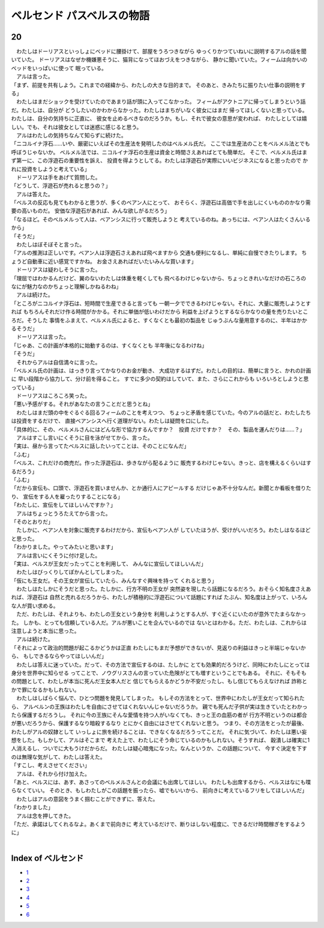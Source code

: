 ベルセンド パスベルスの物語
================================================================================

20
--------------------------------------------------------------------------------


| 　わたしはドーリアスといっしょにベッドに腰掛けて、部屋をうろつきながら
  ゆっくりかつていねいに説明するアルの話を聞いていた。
  ドーリアスはなぜか機嫌悪そうに、猫背になってほおづえをつきながら、
  静かに聞いていた。フィームは向かいのベッドをいっぱいに使って
  眠っている。
| 　アルは言った。
| 「まず、前提を共有しよう。これまでの経緯から、わたしの大きな目的まで。
  そのあと、きみたちに振りたい仕事の説明をする」
| 　わたしはまだショックを受けていたのであまり話が頭に入ってこなかった。
  フィームがアクトニアに帰ってしまうという話だ。わたしは、自分が
  どうしたいのかわからなかった。わたしはまちがいなく彼女にはまだ
  帰ってほしくないと思っている。わたしは、自分の気持ちに正直に、
  彼女を止めるべきなのだろうか。もし、それで彼女の意思が変われば、
  わたしとしては嬉しい。でも、それは彼女としては迷惑に感じると思う。
| 　アルはわたしの気持ちなんて知らずに続けた。
| 「ニコルイナ浮石……いや、厳密にいえばその生産法を発明したのはベルメル氏だ。
  ここでは生産法のことをベルメル法とでも呼ぼうじゃないか。
  ベルメル法では、ニコルイナ浮石の生産は資金と時間さえあればとても簡単だ。
  そこで、ベルメル氏はまず第一に、この浮遊石の重要性を訴え、
  投資を得ようとしてる。わたしは浮遊石が実際にいいビジネスになると思ったので
  かれに投資をしようと考えている」
| 　ドーリアスは手をあげて質問した。
| 「どうして、浮遊石が売れると思うの？」
| 　アルは答えた。
| 「ベルスの反応も見てもわかると思うが、多くのベアン人にとって、
  おそらく、浮遊石は高価で手を出しにくいもののかなり需要の高いものだ。
  安価な浮遊石があれば、みんな欲しがるだろう」
| 「なるほど。そのベルメルって人は、ベアンシスに行って販売しようと
  考えているのね。あっちには、ベアン人はたくさんいるから」
| 「そうだ」
| 　わたしはぼそぼそと言った。
| 「アルの推測は正しいです。ベアン人は浮遊石さえあれば飛べますから
  交通も便利になるし、単純に自慢できたりします。
  ちょうど自動車に近い感覚ですかね。
  お金さえあればだいたいみんな買います」
| 　ドーリアスは疑わしそうに言った。
| 「理屈ではわかるんだけど、翼のないわたしは体重を軽くしても
  飛べるわけじゃないから、ちょっときれいなだけの石ころの
  なにが魅力なのかちょっと理解しかねるわね」
| 　アルは続けた。
| 「ところがニコルイナ浮石は、短時間で生産できると言っても
  一朝一夕でできるわけじゃない。それに、大量に販売しようとすれば
  もちろんそれだけ作る時間がかかる。それに単価が低いわけだから
  利益を上げようとするならかなりの量を売りたいところだ。そうした
  事情をふまえて、ベルメル氏によると、すくなくとも最初の製品を
  じゅうぶんな量用意するのに、半年はかかるそうだ」
| 　ドーリアスは言った。
| 「じゃあ、この計画が本格的に始動するのは、すくなくとも
  半年後になるわけね」
| 「そうだ」
| 　それからアルは自信満々に言った。
| 「ベルメル氏の計画は、はっきり言ってかなりのお金が動き、
  大成功するはずだ。わたしの目的は、簡単に言うと、かれの計画に
  早い段階から協力して、分け前を得ること。
  すでに多少の契約はしていて、また、さらにこれからも
  いろいろとしようと思っている」
| 　ドーリアスはころころ笑った。
| 「悪い予感がする。それがあなたの言うことだと思うとね」
| 　わたしはまだ頭の中をぐるぐる回るフィームのことを考えつつ、
  ちょっと矛盾を感じていた。今のアルの話だと、わたしたちは投資をするだけで、
  直接ベアンシスへ行く道理がない。わたしは疑問を口にした。
| 「具体的に、その、ベルメルさんにはどんな形で協力するんですか？　投資
  だけですか？　その、製品を運んだりは……？」
| 　アルはすこし言いにくそうに目を泳がせてから、言った。
| 「実は、昼から言ってたベルスに話したいってことは、そのことになんだ」
| 「ふむ」
| 「ベルス、これだけの商売だ。作った浮遊石は、歩きながら配るように
  販売するわけじゃない。きっと、店を構えるくらいはするだろう」
| 「ふむ」
| 「だから宣伝も、口頭で、浮遊石を買いませんか、とか通行人にアピールする
  だけじゃあ不十分なんだ。新聞とか看板を借りたり、
  宣伝をする人を雇ったりすることになる」
| 「わたしに、宣伝をしてほしいんですか？」
| 　アルはちょっとうろたえてから言った。
| 「そのとおりだ」
| 　たしかに、ベアン人を対象に販売するわけだから、宣伝もベアン人が
  していたほうが、受けがいいだろう。わたしはなるほどと思った。
| 「わかりました。やってみたいと思います」
| 　アルは言いにくそうに付け足した。
| 「実は、ベルスが王女だったってことを利用して、
  みんなに宣伝してほしいんだ」
| 　わたしはびっくりしてぽかんとしてしまった。
| 「仮にも王女だ。その王女が宣伝していたら、みんなすぐ興味を持って
  くれると思う」
| 　わたしはたしかにそうだと思った。たしかに、行方不明の王女が
  突然姿を現したら話題になるだろう。おそらく知名度さえあれば、浮遊石は
  自然と売れるだろうから、わたしが積極的に浮遊石について話題にすれば
  たぶん、知名度は上がって、いろんな人が買い求める。
| 　ただ、わたしは、それよりも、わたしの王女という身分を
  利用しようとする人が、すぐ近くにいたのが意外でたまらなかった。
  しかも、とっても信頼している人だ。アルが悪いことを企んでいるのでは
  ないとはわかる。ただ、わたしは、これからは注意しようと本当に思った。
| 　アルは続けた。
| 「それによって政治的問題が起こるかどうかは正直
  わたしにもまだ予想ができないが、見返りの利益はきっと半端じゃないから、
  もしできるならやってほしいんだ」
| 　わたしは答えに迷っていた。だって、その方法で宣伝するのは、たしかに
  とても効果的だろうけど、同時にわたしにとっては身分を世界中に知らせる
  ってことで、ノウグリスさんの言っていた危険がとても増すということでもある。
  それに、そもそもの問題として、わたしが本当に死んだ王女本人だと
  信じてもらえるかどうか不安だったし、もし信じてもらえなければ
  詐称とかで罪になるかもしれない。
| 　わたしはしばらく悩んで、ひとつ問題を発見してしまった。
  もしその方法をとって、世界中にわたしが王女だって知られたら、
  アルベルンの王族はわたしを自由にさせてはくれないんじゃないだろうか。
  親でも死んだ子供が実は生きていたとわかったら保護するだろうし。
  それに今の王族にそんな愛情を持つ人がいなくても、きっと王の血筋の者が
  行方不明というのは都合が悪いだろうから、保護するなり暗殺するなり
  とにかく自由にはさせてくれないと思う。
  つまり、その方法をとったが最後、わたしがアルの奴隷として
  いっしょに旅を続けることは、できなくなるだろうってことだ。
  それに気づいて、わたしは悪い妄想をした。もしかして、アルはそこまで
  考えた上で、わたしにそう命じているのかもしれない。そうすれば、
  穀潰しは確実に1人消えるし、ついでに大もうけだからだ。
  わたしは疑心暗鬼になった。なんというか、この話題について、
  今すぐ決定を下すのは無理な気がして、わたしは答えた。
| 「すこし、考えさせてください」
| 　アルは、それから付け加えた。
| 「あと、ベルスには、あす、あさってのベルメルさんとの会議にも出席してほしい。
  わたしも出席するから、ベルスはなにも喋らなくていい。
  そのとき、もしわたしがこの話題を振ったら、嘘でもいいから、
  前向きに考えているフリをしてほしいんだ」
| 　わたしはアルの意図をうまく掴むことができずに、答えた。
| 「わかりました」
| 　アルは念を押してきた。
| 「ただ、承諾はしてくれるなよ。あくまで前向きに
  考えているだけで、断りはしない程度に、できるだけ時間稼ぎをするように」
| 






Index of ベルセンド
--------------------------------------------------------------------------------



* `1 <https://github.com/pasberth/Bellsend/blob/master/novel/2012-11-04.rst>`_
* `2 <https://github.com/pasberth/Bellsend/blob/master/novel/2012-12-11.rst>`_
* `3 <https://github.com/pasberth/Bellsend/blob/master/novel/2012-12-14.rst>`_
* `4 <https://github.com/pasberth/Bellsend/blob/master/novel/2012-12-15.rst>`_
* `5 <https://github.com/pasberth/Bellsend/blob/master/novel/2012-12-16.rst>`_
* `6 <https://github.com/pasberth/Bellsend/blob/master/novel/2012-12-17.rst>`_